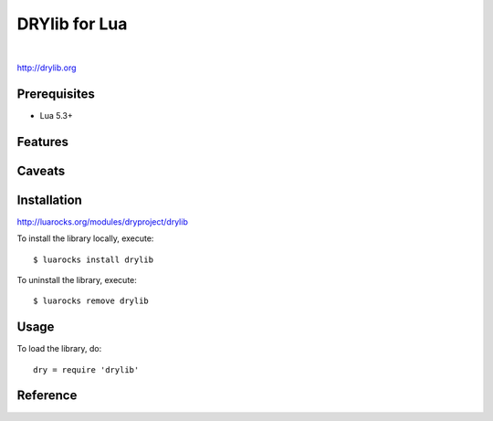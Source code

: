 **************
DRYlib for Lua
**************

.. image:: https://img.shields.io/badge/license-Public%20Domain-blue.svg
   :alt: Project license
   :target: https://unlicense.org/

.. image:: https://img.shields.io/travis/dryproject/drylib.lua/master.svg
   :alt: Travis CI build status
   :target: https://travis-ci.org/dryproject/drylib.lua

|

http://drylib.org

Prerequisites
=============

* Lua 5.3+

Features
========

Caveats
=======

Installation
============

http://luarocks.org/modules/dryproject/drylib

To install the library locally, execute::

   $ luarocks install drylib

To uninstall the library, execute::

   $ luarocks remove drylib

Usage
=====

To load the library, do::

   dry = require 'drylib'

Reference
=========
